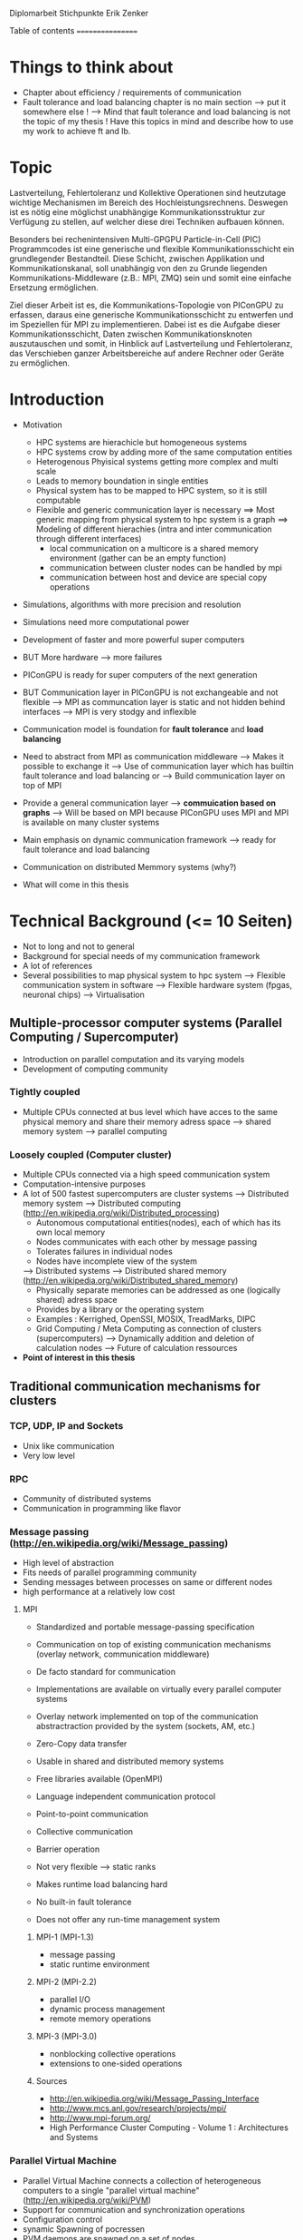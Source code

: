 Diplomarbeit Stichpunkte
Erik Zenker

Table of contents
=================
* Things to think about
  - Chapter about efficiency / requirements of communication
  - Fault tolerance and load balancing chapter is no main section 
    --> put it somewhere else !
    --> Mind that fault tolerance and load balancing is not
        the topic of my thesis !
        Have this topics in mind and describe how to use my work
        to achieve ft and lb.

* Topic
  Lastverteilung, Fehlertoleranz und Kollektive Operationen sind
  heutzutage wichtige Mechanismen im Bereich des
  Hochleistungsrechnens. Deswegen ist es nötig eine möglichst
  unabhängige Kommunikationsstruktur zur Verfügung zu stellen, auf
  welcher diese drei Techniken aufbauen können.
  
  Besonders bei rechenintensiven Multi-GPGPU Particle-in-Cell (PIC)
  Programmcodes ist eine generische und flexible Kommunikationsschicht
  ein grundlegender Bestandteil. Diese Schicht, zwischen Applikation und
  Kommunikationskanal, soll unabhängig von den zu Grunde liegenden
  Kommunikations-Middleware (z.B.: MPI, ZMQ) sein und somit eine
  einfache Ersetzung ermöglichen.
  
  Ziel dieser Arbeit ist es, die Kommunikations-Topologie von PIConGPU
  zu erfassen, daraus eine generische Kommunikationsschicht zu entwerfen
  und im Speziellen für MPI zu implementieren. Dabei ist es die Aufgabe
  dieser Kommunikationsschicht, Daten zwischen Kommunikationsknoten
  auszutauschen und somit, in Hinblick auf Lastverteilung und
  Fehlertoleranz, das Verschieben ganzer Arbeitsbereiche auf andere
  Rechner oder Geräte zu ermöglichen.

* Introduction
  - Motivation
    * HPC systems are hierachicle but homogeneous systems
    * HPC systems crow by adding more of the same computation entities
    * Heterogenous Phyisical systems getting more complex and multi scale
    * Leads to memory boundation in single entities
    * Physical system has to be mapped to HPC system, so it is still computable
    * Flexible and generic communication layer is necessary
      ==> Most generic mapping from physical system to hpc system is a graph
      ==> Modeling of different hierachies (intra and inter communication through different interfaces)
          + local communication on a multicore is a shared memory environment (gather can be an empty function)
	  + communication between cluster nodes can be handled by mpi
	  + communication between host and device are special copy operations
  - Simulations, algorithms with more precision and resolution
  - Simulations need more computational power
  - Development of faster and more powerful super computers
  - BUT More hardware --> more failures
  - PIConGPU is ready for super computers of the next generation
  - BUT Communication layer in PIConGPU is not exchangeable and not flexible
    --> MPI as communcation layer is static and
        not hidden behind interfaces
    --> MPI is very stodgy and inflexible
  
  - Communication model is foundation for *fault tolerance* and *load balancing*
  - Need to abstract from MPI as communication middleware
    --> Makes it possible to exchange it
    --> Use of communication layer which has builtin
        fault tolerance and load balancing or
    --> Build communication layer on top of MPI
  - Provide a general communication layer --> *commuication based on graphs*
    --> Will be based on MPI because PIConGPU uses MPI and MPI
        is available on many cluster systems
  - Main emphasis on dynamic communication framework
    --> ready for fault tolerance and load balancing
  - Communication on distributed Memmory systems (why?)
  - What will come in this thesis

* Technical Background (<= 10 Seiten)
  - Not to long and not to general
  - Background for special needs of my communication framework
  - A lot of references
  - Several possibilities to map physical system to hpc system
    --> Flexible communication system in software
    --> Flexible hardware system (fpgas, neuronal chips)
    --> Virtualisation

** Multiple-processor computer systems (Parallel Computing / Supercomputer)
  - Introduction on parallel computation and its varying models
  - Development of computing community

*** Tightly coupled
   - Multiple CPUs connected at bus level which have acces to 
     the same physical memory and share their memory adress space
     --> shared memory system
     --> parallel computing

*** Loosely coupled (Computer cluster) 
   - Multiple CPUs connected via a high speed communication system
   - Computation-intensive purposes
   - A lot of 500 fastest supercomputers are cluster systems
     --> Distributed memory system
     --> Distributed computing (http://en.wikipedia.org/wiki/Distributed_processing)
         - Autonomous computational entities(nodes), each of which has its own local memory
         - Nodes communicates with each other by message passing
         - Tolerates failures in individual nodes
         - Nodes have incomplete view of the system
     --> Distributed systems
     --> Distributed shared memory (http://en.wikipedia.org/wiki/Distributed_shared_memory)
         - Physically separate memories can be addressed as one (logically shared) adress space
         - Provides by a library or the operating system
         - Examples : Kerrighed, OpenSSI, MOSIX, TreadMarks, DIPC
         - Grid Computing / Meta Computing as connection of clusters (supercomputers)
           --> Dynamically addition and deletion of calculation nodes
           --> Future of calculation ressources
   - *Point of interest in this thesis*


** Traditional communication mechanisms for clusters 

*** TCP, UDP, IP and Sockets
   - Unix like communication
   - Very low level
*** RPC
   - Community of distributed systems
   - Communication in programming like flavor
*** Message passing (http://en.wikipedia.org/wiki/Message_passing)
    - High level of abstraction
    - Fits needs of parallel programming community
    - Sending messages between processes on same or different nodes
    - high performance at a relatively low cost
**** MPI
     - Standardized and portable message-passing specification
     - Communication on top of existing communication mechanisms (overlay network, communication middleware)
     - De facto standard for communication
     - Implementations are available on virtually every parallel 
       computer systems
     - Overlay network implemented on top of the communication
       abstractraction provided by the system (sockets, AM, etc.)
     - Zero-Copy data transfer
     - Usable in shared and distributed memory systems
     - Free libraries available (OpenMPI)
     - Language independent communication protocol
     - Point-to-point communication
     - Collective communication
     - Barrier operation

     - Not very flexible --> static ranks
     - Makes runtime load balancing hard
     - No built-in fault tolerance
     - Does not offer any run-time management system
***** MPI-1 (MPI-1.3)
      - message passing
      - static runtime environment
***** MPI-2 (MPI-2.2)
      - parallel I/O
      - dynamic process management
      - remote memory operations
***** MPI-3 (MPI-3.0)
      - nonblocking collective operations
      - extensions to one-sided operations
***** Sources
      - http://en.wikipedia.org/wiki/Message_Passing_Interface
      - http://www.mcs.anl.gov/research/projects/mpi/
      - http://www.mpi-forum.org/
      -  High Performance Cluster Computing - Volume 1 : Architectures and Systems
      	 
*** Parallel Virtual Machine
   - Parallel Virtual Machine connects a collection of heterogeneous computers
     to a single "parallel virtual machine"
     (http://en.wikipedia.org/wiki/PVM)
   - Support for communication and synchronization operations
   - Configuration control
   - synamic Spawning of pocressen
   - PVM daemons are spawned on a set of nodes
   - Local processes connect to PVM daemons and can 
     communicate through this daemon to other PVM daemons
*** Source
    - High performance cluster computing 1 : p. 522 - 21.3.2



** (?) Fault tolerance
** Methods
*** Replication (http://en.wikipedia.org/wiki/Redundancy_(engineering))
    - Duplication of critical components
    - Active process replication
*** Resilience
    - provide and maintain an acceptable level of service in face of faults
*** Checkpointing
    - Snapshot of the temporary state of an process application
      --> Incremental
      --> Non-blocking

** Linux-HA (http://www.linux-ha.org/wiki/Main_Page)

** Sources
   - [[ref:hpcc1]] p. 536 22.3 
     

** (?) Load balancing
  - dynamic placement of work
    --> processes are allocated at start-up and stay on the same location
  - process migration
    --> processes can move according to overload conditions
    --> when to migrate ?
    --> which process to choose ?
    --> where to migrate to ?
  - Dynamic load balancing needed 
  - Distribution of workload to processes of the network
  - Workload migration to other process
  - Application specific balancing system on top of an existing network-specific balancing system
    --> algorithms with mesh refinement lead to unbalanced load at runtime
    --> static load balancing not possible
  - balancing device(s) collects status information from compute nodes
    --> can be a single device or a group of devices (also in tree structure possible)
  - Balancing factors
    + 
  - Balancing methods
    + Weighting
    + Randomization
    + Round-Robin
    + Hashing
    + Fastest response
    + Nearest neighbor

** Source 
   - High Performance Cluster Computing - Volume 1 : Architectures and Systems, Kapitel 14
   - High Performance Cluster Computing - Volume 1 : p. 536 22.2


** PIConGPU
  - Is memory bound
  - bytes / flop  
*** Brief description
*** Requirements for upcoming super computers
*** Communication Topologies


* Design
** Graph based communication layer
  - Overlay network on communication layer (MPI)
  - Based on mathematical model of graphs
  - Communicaton between adjacent nodes of a graph
  - Collective communication between all nodes of a graph
  - Creation of subgraphs
  - PVM uses some similar kind of model
    --> migration of processes to other PVM deamons
  - Foundation for fault tolerance and load balancing
  - Load sharing by hosting several vertices by the same host

*** Mathematical graph
   - A graph is a set of vertices where some pairs of
     vertices are conntected by edges.
*** Communicator
    - Every process that wants to take part on communication in general,
      need an instance of the Communicator and is identifiable by a
      CommID (Communicator ID).
    - The Communicator provides standard p2p and collective operations
      on a high abstraction level (similar to boost::mpi interface)
    - The communication itself is implemented by the Communication
      policy.
**** Communication policy
     - Core communication class, implements communcation functionality
     - Implemented with MPI C bindings in the prototype
     - Also boost::mpi, boost::asio, ZMQ or P2P-overlay network imaginable
**** Context
     - A set of Communicators which are able to communicate with each other.
     - All Communicators of a context can perform a collective operation
**** P2P
     - Direct communication functions (send, recv) between Communicators
**** Collective
     - Collective communication functions
       + gather
       + gather2
       + allGather
       + allGather2
       + scatter
       + allToAll
       + reduce
       + allReduce
       + broadcast
       + synchronize
       + createContext
       + getGlobalContext
**** Event
     - Returned by non-blocking functions or asynchronous function
     - Events can be checked weather the the function has finished or not

*** Graph
    - Desciption of directed graphs
    - Vertices and edges are defined by properties
    - A Property is a struct / class that at least provide an id
    - Creation of subgraph
    - Predefined topologie structures
    - Combining topologies to create bigger / more complex structures
      --> Ring topologie, which every vertex will be replaced by a star topologie
    - Deletion of vertices at runtime
    - Adding vertices and edges at runtime
    
**** GraphPolicy
     - Implements graph functionality
     - BGL

*** NameService
    - Connection between Graph and Communicator
    - Every Communicator announces its hosted vertices of a graph
    - Locate the host Communicator of vertices

*** GraphCommunicator
    - Provides point to point and collective communication schemas on graph base
    - Communicator is used as communication backend and NameService provide location information of the vertices of the Graph
    - Point to point communication between vertices
    - Collective operations on graphs

*** Game of Life
    - Simple example for generic communicator
    - Game field is modeled as 2D mesh graph
      0--1--2
      |\/|\/|
      |/\|/\|
      3--4--5
      |\/|\/|
      |/\|/\|
      6--7--8
    - Rules where take from : http://en.wikipedia.org/wiki/Conway's_Game_of_Life
    - Every Vertex calculates one Cell (Vertex == Cell)
    - Every cell is connected with its neighboring cells
    - One process calculates several cells

*** (?) Redistribution of vertices
    - Vertices are not statically bounded to Communicators
    - Redistribution of vertices to a different host Communicator is possible
    - Redistribution within Communicators of a graph is no problem
    - Redistribution to Communicators outside of a graph needs
      recreation of the graph and reannounce *TODO*

*** (?) Vertex resilience
    - The same vertex could be hosted by several Communicators
    - Sending data to a vertex will be transformed to a
      multicast operation
    - Builtin fault tolerance through copies of vertices


* Implementation
  - Sprachmittel von C++ nutzen
  - Wie können Graphen beschrieben werden


* Evaluation
** Benchmark
** Evaluation of design decisions


* Future work

* Conclusion

* Sources
** ref:hpcc1
   High Performance Cluster Computing - Volume 1 : Architectures and Systems
